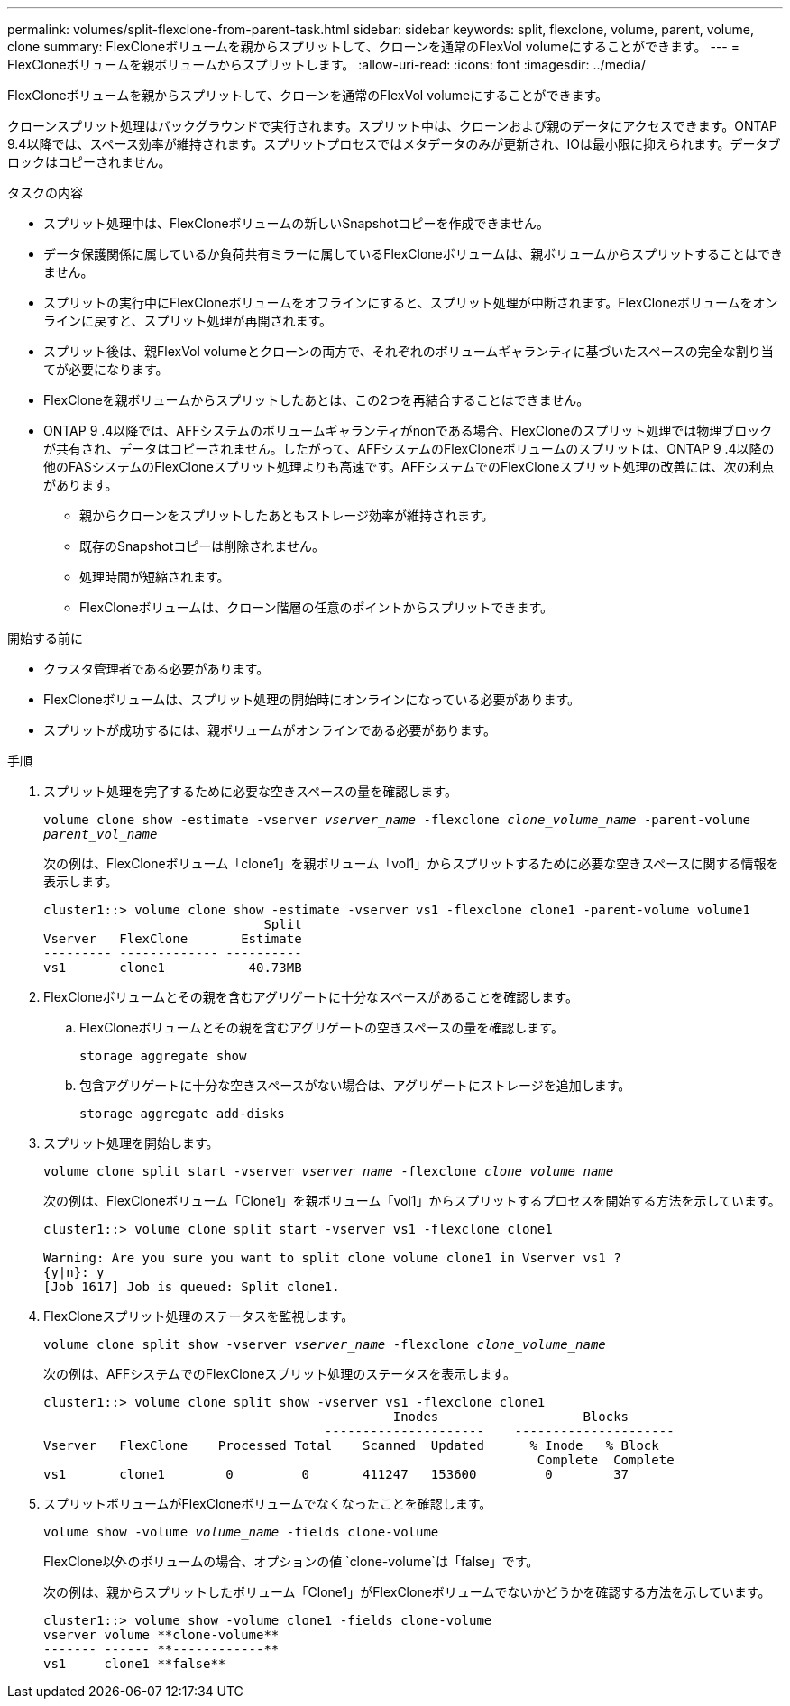 ---
permalink: volumes/split-flexclone-from-parent-task.html 
sidebar: sidebar 
keywords: split, flexclone, volume, parent, volume, clone 
summary: FlexCloneボリュームを親からスプリットして、クローンを通常のFlexVol volumeにすることができます。 
---
= FlexCloneボリュームを親ボリュームからスプリットします。
:allow-uri-read: 
:icons: font
:imagesdir: ../media/


[role="lead"]
FlexCloneボリュームを親からスプリットして、クローンを通常のFlexVol volumeにすることができます。

クローンスプリット処理はバックグラウンドで実行されます。スプリット中は、クローンおよび親のデータにアクセスできます。ONTAP 9.4以降では、スペース効率が維持されます。スプリットプロセスではメタデータのみが更新され、IOは最小限に抑えられます。データブロックはコピーされません。

.タスクの内容
* スプリット処理中は、FlexCloneボリュームの新しいSnapshotコピーを作成できません。
* データ保護関係に属しているか負荷共有ミラーに属しているFlexCloneボリュームは、親ボリュームからスプリットすることはできません。
* スプリットの実行中にFlexCloneボリュームをオフラインにすると、スプリット処理が中断されます。FlexCloneボリュームをオンラインに戻すと、スプリット処理が再開されます。
* スプリット後は、親FlexVol volumeとクローンの両方で、それぞれのボリュームギャランティに基づいたスペースの完全な割り当てが必要になります。
* FlexCloneを親ボリュームからスプリットしたあとは、この2つを再結合することはできません。
* ONTAP 9 .4以降では、AFFシステムのボリュームギャランティがnonである場合、FlexCloneのスプリット処理では物理ブロックが共有され、データはコピーされません。したがって、AFFシステムのFlexCloneボリュームのスプリットは、ONTAP 9 .4以降の他のFASシステムのFlexCloneスプリット処理よりも高速です。AFFシステムでのFlexCloneスプリット処理の改善には、次の利点があります。
+
** 親からクローンをスプリットしたあともストレージ効率が維持されます。
** 既存のSnapshotコピーは削除されません。
** 処理時間が短縮されます。
** FlexCloneボリュームは、クローン階層の任意のポイントからスプリットできます。




.開始する前に
* クラスタ管理者である必要があります。
* FlexCloneボリュームは、スプリット処理の開始時にオンラインになっている必要があります。
* スプリットが成功するには、親ボリュームがオンラインである必要があります。


.手順
. スプリット処理を完了するために必要な空きスペースの量を確認します。
+
`volume clone show -estimate -vserver _vserver_name_ -flexclone _clone_volume_name_ -parent-volume _parent_vol_name_`

+
次の例は、FlexCloneボリューム「clone1」を親ボリューム「vol1」からスプリットするために必要な空きスペースに関する情報を表示します。

+
[listing]
----
cluster1::> volume clone show -estimate -vserver vs1 -flexclone clone1 -parent-volume volume1
                             Split
Vserver   FlexClone       Estimate
--------- ------------- ----------
vs1       clone1           40.73MB
----
. FlexCloneボリュームとその親を含むアグリゲートに十分なスペースがあることを確認します。
+
.. FlexCloneボリュームとその親を含むアグリゲートの空きスペースの量を確認します。
+
`storage aggregate show`

.. 包含アグリゲートに十分な空きスペースがない場合は、アグリゲートにストレージを追加します。
+
`storage aggregate add-disks`



. スプリット処理を開始します。
+
`volume clone split start -vserver _vserver_name_ -flexclone _clone_volume_name_`

+
次の例は、FlexCloneボリューム「Clone1」を親ボリューム「vol1」からスプリットするプロセスを開始する方法を示しています。

+
[listing]
----
cluster1::> volume clone split start -vserver vs1 -flexclone clone1

Warning: Are you sure you want to split clone volume clone1 in Vserver vs1 ?
{y|n}: y
[Job 1617] Job is queued: Split clone1.
----
. FlexCloneスプリット処理のステータスを監視します。
+
`volume clone split show -vserver _vserver_name_ -flexclone _clone_volume_name_`

+
次の例は、AFFシステムでのFlexCloneスプリット処理のステータスを表示します。

+
[listing]
----
cluster1::> volume clone split show -vserver vs1 -flexclone clone1
                                              Inodes                   Blocks
                                     ---------------------    ---------------------
Vserver   FlexClone    Processed Total    Scanned  Updated      % Inode   % Block
                                                                 Complete  Complete
vs1       clone1        0         0       411247   153600         0        37
----
. スプリットボリュームがFlexCloneボリュームでなくなったことを確認します。
+
`volume show -volume _volume_name_ -fields clone-volume`

+
FlexClone以外のボリュームの場合、オプションの値 `clone-volume`は「false」です。

+
次の例は、親からスプリットしたボリューム「Clone1」がFlexCloneボリュームでないかどうかを確認する方法を示しています。

+
[listing]
----
cluster1::> volume show -volume clone1 -fields clone-volume
vserver volume **clone-volume**
------- ------ **------------**
vs1     clone1 **false**
----

